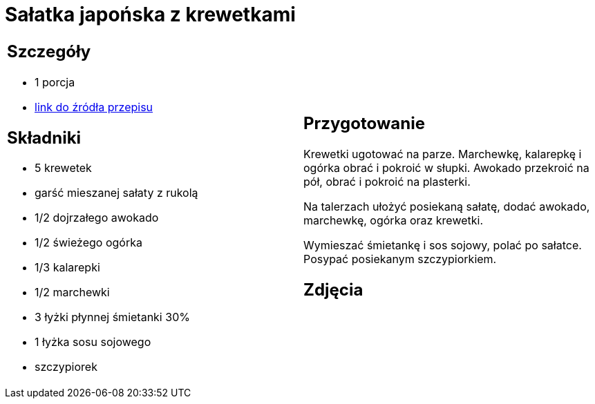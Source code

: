 = Sałatka japońska z krewetkami

[cols=".<a,.<a"]
[frame=none]
[grid=none]
|===
|
== Szczegóły
* 1 porcja
* https://www.kwestiasmaku.com/kuchnia_orientu/salatka_z_krewetkami/przepis.html[link do źródła przepisu]

== Składniki
* 5 krewetek
* garść mieszanej sałaty z rukolą
* 1/2 dojrzałego awokado
* 1/2 świeżego ogórka
* 1/3 kalarepki
* 1/2 marchewki
* 3 łyżki płynnej śmietanki 30%
* 1 łyżka sosu sojowego
* szczypiorek

|
== Przygotowanie
Krewetki ugotować na parze. Marchewkę, kalarepkę i ogórka obrać i pokroić w słupki. Awokado przekroić na pół, obrać i pokroić na plasterki.

Na talerzach ułożyć posiekaną sałatę, dodać awokado, marchewkę, ogórka oraz krewetki.

Wymieszać śmietankę i sos sojowy, polać po sałatce. Posypać posiekanym szczypiorkiem.

== Zdjęcia
|===
